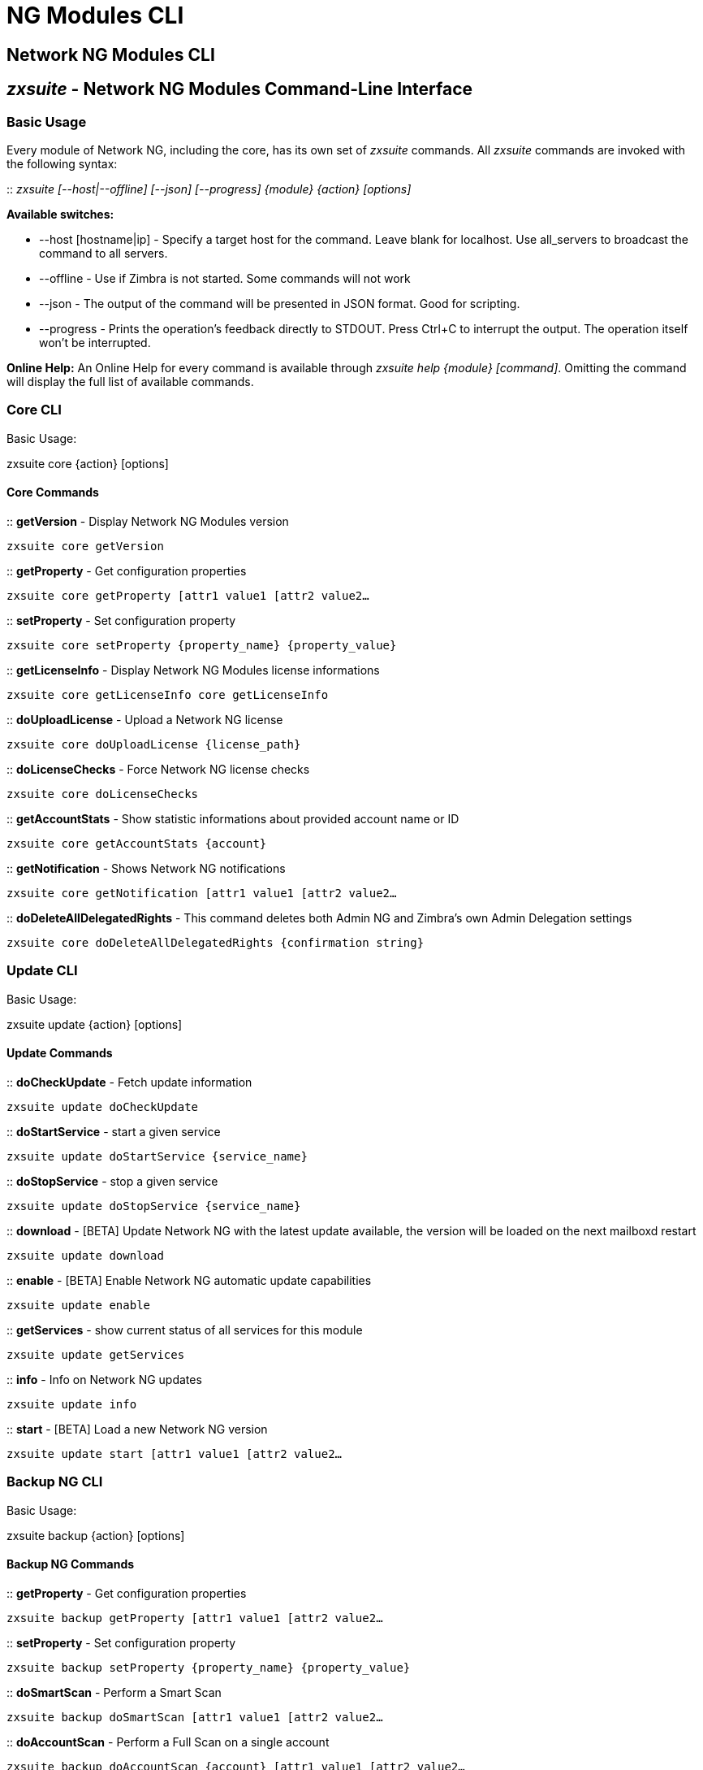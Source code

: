[[cli-ng-guide]]
= NG Modules CLI

[[nwtwork-ng-modules-cli]]
Network NG Modules CLI
----------------------

[[zxsuite---network-ng-modules-command-line-interface]]
_zxsuite_ - Network NG Modules Command-Line Interface
-----------------------------------------------------

[[basic-usage]]
Basic Usage
~~~~~~~~~~~

Every module of Network NG, including the core, has its own set of
_zxsuite_ commands. All _zxsuite_ commands are invoked with the
following syntax:

::
  _zxsuite [--host|--offline] [--json] [--progress] \{module} \{action}
  [options]_

*Available switches:*

* --host [hostname|ip] - Specify a target host for the command. Leave
blank for localhost. Use all_servers to broadcast the command to all servers.
* --offline - Use if Zimbra is not started. Some commands will not work
* --json - The output of the command will be presented in JSON format.
Good for scripting.
* --progress - Prints the operation's feedback directly to STDOUT. Press
Ctrl+C to interrupt the output. The operation itself won't be
interrupted.

*Online Help:* An Online Help for every command is available through
_zxsuite help \{module} [command]_. Omitting the command will display
the full list of available commands.

[[core-cli]]
Core CLI
~~~~~~~~

Basic Usage:

zxsuite core \{action} [options]

[[core-commands]]
Core Commands
^^^^^^^^^^^^^

::
  *getVersion* - Display Network NG Modules version

`zxsuite core getVersion`

::
  *getProperty* - Get configuration properties

`zxsuite core getProperty [attr1 value1 [attr2 value2...`

::
  *setProperty* - Set configuration property

`zxsuite core setProperty {property_name} {property_value}`

::
  *getLicenseInfo* - Display Network NG Modules license informations

`zxsuite core getLicenseInfo core getLicenseInfo`

::
  *doUploadLicense* - Upload a Network NG license

`zxsuite core doUploadLicense {license_path}`

::
  *doLicenseChecks* - Force Network NG license checks

`zxsuite core doLicenseChecks`

::
  *getAccountStats* - Show statistic informations about provided account
  name or ID

`zxsuite core getAccountStats {account}`

::
  *getNotification* - Shows Network NG notifications

`zxsuite core getNotification [attr1 value1 [attr2 value2...`

::
  *doDeleteAllDelegatedRights* - This command deletes both Admin NG and
  Zimbra's own Admin Delegation settings

`zxsuite core doDeleteAllDelegatedRights {confirmation string}`

[[update-cli]]
Update CLI
~~~~~~~~~~

Basic Usage:

zxsuite update \{action} [options]

[[update-commands]]
Update Commands
^^^^^^^^^^^^^^^

::
  *doCheckUpdate* - Fetch update information

`zxsuite update doCheckUpdate`

::
  *doStartService* - start a given service

`zxsuite update doStartService {service_name}`

::
  *doStopService* - stop a given service

`zxsuite update doStopService {service_name}`

::
  *download* - [BETA] Update Network NG with the latest update available, the
  version will be loaded on the next mailboxd restart

`zxsuite update download`

::
  *enable* - [BETA] Enable Network NG automatic update capabilities

`zxsuite update enable`

::
  *getServices* - show current status of all services for this module

`zxsuite update getServices`

::
  *info* - Info on Network NG updates

`zxsuite update info`

::
  *start* - [BETA] Load a new Network NG version

`zxsuite update start [attr1 value1 [attr2 value2...`

[[backup-ng-cli]]
Backup NG CLI
~~~~~~~~~~~~~

Basic Usage:

zxsuite backup \{action} [options]

[[backup-ng-commands]]
Backup NG Commands
^^^^^^^^^^^^^^^^^^

::
  *getProperty* - Get configuration properties

`zxsuite backup getProperty [attr1 value1 [attr2 value2...`

::
  *setProperty* - Set configuration property

`zxsuite backup setProperty {property_name} {property_value}`

::
  *doSmartScan* - Perform a Smart Scan

`zxsuite backup doSmartScan [attr1 value1 [attr2 value2...`

::
  *doAccountScan* - Perform a Full Scan on a single account

`zxsuite backup doAccountScan {account} [attr1 value1 [attr2 value2...`

::
  *doExport* - Perform an Export limited by domains

`zxsuite backup doExport {destination_path} [attr1 value1 [attr2 value2...`

::
  *doRestoreOnNewAccount* - Perform a Restore on New Account

`zxsuite backup doRestoreOnNewAccount {source_account} {destination_account} {dd/MM/yyyy HH:mm:ss|last} [attr1 value1 [attr2 value2...`

::
  *doEnableDisableCOS* - Enable or disable the backup for a specific COS

`zxsuite backup doEnableDisableCOS {cos_name} {enable|disable}`

::
  *doUndelete* - Perform an Undelete Restore

`zxsuite backup doUndelete {account} dd/MM/yyyy HH:mm:ss|first} dd/MM/yyyy HH:mm:ss|last} [attr1 value1 [attr2 value2...`

::
  *doItemSearch* - Search for an item

`zxsuite backup doItemSearch {account} [attr1 value1 [attr2 value2...`

::
  *doItemRestore* - Restores a single item

`zxsuite backup doItemRestore {account_name} {item_id}`

::
  *doExternalRestore* - Perform an External Restore

`zxsuite backup doExternalRestore {source_path} [attr1 value1 [attr2 value2...`

::
  *doStopOperation* - Stop a single running operation

`zxsuite backup doStopOperation {operation_uuid}`

::
  *doStopAllOperations* - Stops all running operations and empties the
  operations queue

`zxsuite backup doStopAllOperations`

::
  *doCheckShares* - Check all shares on local accounts

`zxsuite backup doCheckShares`

::
  *doFixShares* - Try to fix all shares on local accounts

`zxsuite backup doFixShares {import_idmap_file}`

::
  *doFixOrphans* - Delete orphan digest files

`zxsuite backup doFixOrphans [attr1 value1 [attr2 value2...`

::
  *doCoherencyCheck* - Check backup coherency

`zxsuite backup doCoherencyCheck {backup_path} [attr1 value1 [attr2 value2...`

::
  *getAccountInfo* - Shows an account's information

`zxsuite backup getAccountInfo {account} [attr1 value1 [attr2 value2...`

::
  *getBackupInfo* - Displays informations about the backup system

`zxsuite backup getBackupInfo [attr1 value1 [attr2 value2...`

::
  *getMap* - Show binary Map object as human readable table

`zxsuite backup getMap {file_path}`

::
  *getItem* - Display an item in a human-readable format.

`zxsuite backup getItem {account} {item} [attr1 value1 [attr2 value2...`

::
  *getAvailableAccounts* - Displays all accounts available for restore

`zxsuite backup getAvailableAccounts [attr1 value1 [attr2 value2...`

::
  *getAvailableDomains* - Displays all domains available for restore

`zxsuite backup getAvailableDomains {dd/MM/yyyy HH:mm:ss|last} {backup_path}`

::
  *getServerConfig* - Provides a list of stored server configs

`zxsuite backup getServerConfig dd/MM/yyyy HH:mm:ss|last|all} {standard|customizations} [attr1 value1 [attr2 value2...`

::
  *getCOSBackupStatus* - Displays the backup status of all COS

`zxsuite backup getCOSBackupStatus [attr1 value1 [attr2 value2...`

::
  *getAllOperations* - Displays all running and queued operations

`zxsuite backup getAllOperations`

::
  *monitor* - Monitor a running operation

`zxsuite backup monitor {operation_uuid} [attr1 value1 [attr2 value2...`

::
  *getServices* - Show the current status of all the module's services

`zxsuite backup getServices`

::
  *doBackupLDAP* - Backup LDAP

`zxsuite backup doBackupLDAP`		

::
  *doRestartService* - Restart one given service 

`zxsuite backup doRestartService {service_name}`

::
  *doRestoreBlobs* - Start a "restore blobs" operation which tries to restore broken zimbra blobs.

`zxsuite backup doRestoreBlobs {volume_id} [attr1 value1 [attr2 value2...]]`

[[mobile-ng-cli]]
Mobile NG CLI
~~~~~~~~~~~~~

Basic Usage:

zxsuite mobile \{action} [options]

[[mobile-ng-commands]]
Mobile NG Commands
^^^^^^^^^^^^^^^^^^

::
  *getProperty* - Get configuration properties

`zxsuite mobile getProperty [attr1 value1 [attr2 value2...`

::
  *setProperty* - Set configuration property

`zxsuite mobile setProperty {property_name} {property_value}`

::
  *getDeviceList* - Display all devices for the provided account

`zxsuite mobile getDeviceList {account}`

::
  *getDeviceInfo* - Display information about the provided device

`zxsuite mobile getDeviceInfo {account} {device_id}`

::
  *doResetAccount* - Reset ALL device states for the provided account

`zxsuite mobile doResetAccount {account}`

::
  *doResetDevice* - Resets the device's SyncState for a single account

`zxsuite mobile doResetDevice {account} [attr1 value1 [attr2 value2...`

::
  *getAllSessions* - Returns informations about all stored mobile sessions

`zxsuite mobile getAllSessions`

::
  *getActiveSessions* - Returns all active mobile sessions

`zxsuite mobile getActiveSessions`

::
  *doRemoveDevice* - Removes all the device's SyncState and history from
  the server

`zxsuite mobile doRemoveDevice {account} {device_id}`

::
  *getAccountLoggers* - Returns informations about all account loggers

`zxsuite mobile getAccountLoggers`

::
  *doRemoveLogger* - Removes an account logger

`zxsuite mobile doRemoveLogger {logger_id|all_loggers}`

::
  *doAddAccountLogger* - Add an account logger

`zxsuite mobile doAddAccountLogger {account} {debug|info|warn|err|crit} {log_file}`

[[hsm-ng-cli]]
HSM NG CLI
~~~~~~~~~~

Basic Usage:

zxsuite powerstore \{action} [options]

[[hsm-ng-commands]]
HSM NG Commands
^^^^^^^^^^^^^^^

::
  *+setHsmPolicy* - Add an additional policy to HSM.

`zxsuite powerstore +setHsmPolicy {hsm_policy}`

::
  *addS3Store* - Add an S3 compatible store

`zxsuite powerstore addS3Store {Name of the zimbra store} [attr1 value1 [attr2 value2...`

::
  *doCheckBlobs* - Start the doCheckBlobs operation.

`zxsuite powerstore doCheckBlobs {start} [attr1 value1 [attr2 value2...`

::
  *doCreateVolume* - Create a volume on the server

`zxsuite powerstore doCreateVolume {primary|secondary|index} {volume_name} {volume_path} {true|false} {compression_threshold_bytes}`

::
  *doDeduplicate* - Start a deduplication operation.

`zxsuite powerstore doDeduplicate {volume_name} [attr1 value1 [attr2 value2...`

::
  *doDeleteVolume* - Delete a specific volume on the server

`zxsuite powerstore doDeleteVolume {volume_id}`

::
  *doMoveBlobs* - Start the doMoveBlob operation.

`zxsuite powerstore doMoveBlobs [attr1 value1 [attr2 value2...`

::
  *doRemoveHsmPolicy* - Remove a policy from HSM.

`zxsuite powerstore doRemoveHsmPolicy {hsm_policy}`

::
  *doRestartService* - restart a given service

`zxsuite powerstore doRestartService {service_name}`

::
  *doStartService* - start a given service

`zxsuite powerstore doStartService {service_name}`

::
  *doStopAllOperations* - Stops all running operations and empties the
  operations queue

`zxsuite powerstore doStopAllOperations`

::
  *doStopOperation* - Stop a single running operation

`zxsuite powerstore doStopOperation {operation_uuid}`

::
  *doStopService* - stop a given service

`zxsuite powerstore doStopService {service_name}`

::
  *doUpdateVolume* - Update a specific volume on the server

`zxsuite powerstore doUpdateVolume {volume_id} [attr1 value1 [attr2 value2...`

::
  *doVolumeToVolumeMove* - Start the doMoveVolumeBlobs operation.

`zxsuite powerstore doVolumeToVolumeMove {source_volume_name} {destination_volume_name}`

::
  *getAllOperations* - Displays all running and queued operations

`zxsuite powerstore getAllOperations [attr1 value1 [attr2 value2...`

::
  *getAllVolumes* - Prints all the volumes present in the server

`zxsuite powerstore getAllVolumes`

::
  *getHsmPolicy* - Prints all the policies

`zxsuite powerstore getHsmPolicy`

::
  *getProperty* - Get configuration properties

`zxsuite powerstore getProperty [attr1 value1 [attr2 value2...`

::
  *getServices* - show current status of all services for this module

`zxsuite powerstore getServices`

::
  *getVolumeStats* - Show space occupation, number of items and blobs
  contained in a volume

`zxsuite powerstore getVolumeStats {volume_id} [attr1 value1 [attr2 value2...`

::
  *monitor* - Monitor a running operation

`zxsuite powerstore monitor {operation_uuid} [attr1 value1 [attr2 value2...`

::
  *setHSMPolicy* - Set the default HSM policy

`zxsuite powerstore setHSMPolicy {hsm_policy}`

::
  *setProperty* - Set configuration property

`zxsuite powerstore setProperty {property_name} {property_value}`

::
  *testS3Connection* - Test the connection to an S3 bucket.

`zxsuite powerstore testS3Connection {s3BucketConfigurationUuid}`

[[admin-ng-cli]]
Admin NG CLI
~~~~~~~~~~~~

Basic Usage:

zxsuite admin \{action} [options]

[[admin-ng-commands]]
Admin NG Commands
^^^^^^^^^^^^^^^^^

::
  *getDelegationSettings* - Shows delegated admins with their domains of
  competency, the viewMail attribute and the admin-assignable quota

`zxsuite admin getDelegationSettings [attr1 value1 [attr2 value2...`

::
  *doEditDelegationSettings*

`zxsuite admin doEditDelegationSettings {account} {domain} [attr1 value1 [attr2 value2...`

::
  *doAddDelegationSettings*

`zxsuite admin doAddDelegationSettings {account} {domain} [attr1 value1 [attr2 value2...`

::
  *doRemoveDelegationSettings

`zxsuite admin doRemoveDelegationSettings {account} {domain}`

::
  *getDomainSettings* - Shows all domains' name, account number limit, and
  max account quota

`zxsuite admin getDomainSettings`

::
  *setDomainSettings* - Sets domain max account quota and account limit

`zxsuite admin setDomainSettings {domain} [attr1 value1 [attr2 value2...`

::
  *resetDomainSettings* - Resets global account limit, account limit per
  cos, and domain account quota for the selected domain

`zxsuite admin resetDomainSettings {domain}`

::
  *doShowAdminActivity* - Shows all recorded admin activity

`zxsuite admin doShowAdminActivity [attr1 value1 [attr2 value2...`

::
  *doEnableDisableAdminLogging* - Enables or disables the logging of admin
  activities

`zxsuite admin doEnableDisableAdminLogging {enable|disable}`

::
  *setProperty* - Set configuration property

`zxsuite admin setProperty {property_name} {property_value}`

::
  *getProperty* - Get configuration properties

`zxsuite admin getProperty [attr1 value1 [attr2 value2...`

::
  *doMonthlyReport* - Generate a report of admin activity in the specified
  month

`zxsuite admin doMonthlyReport [attr1 value1 [attr2 value2...`

::
  *getMonthlyReport* - Shows a report of admin activity in the specified
  *month

`zxsuite admin getMonthlyReport [attr1 value1 [attr2 value2...`

::
  *doSetZimletRights* - Fixes the Administration Zimlet rights for all
  delegated admins.

`zxsuite admin doSetZimletRights`

::
  *getAllOperations* - Displays all running and queued operations

`zxsuite admin getAllOperations`

::
  *doStopAllOperations* - Stops all running operations and empties the
  operations queue

`zxsuite admin doStopAllOperations`

::
  *doStopOperation* - Stop a single running operation

`zxsuite admin doStopOperation {operation_uuid}`

::
  *monitor* - Monitor a running operation

`zxsuite admin monitor {operation_uuid} [attr1 value1 [attr2 value2...`
